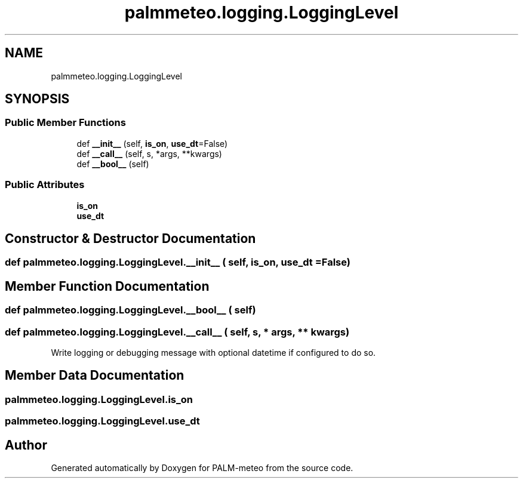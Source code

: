 .TH "palmmeteo.logging.LoggingLevel" 3 "Fri Aug 22 2025" "PALM-meteo" \" -*- nroff -*-
.ad l
.nh
.SH NAME
palmmeteo.logging.LoggingLevel
.SH SYNOPSIS
.br
.PP
.SS "Public Member Functions"

.in +1c
.ti -1c
.RI "def \fB__init__\fP (self, \fBis_on\fP, \fBuse_dt\fP=False)"
.br
.ti -1c
.RI "def \fB__call__\fP (self, s, *args, **kwargs)"
.br
.ti -1c
.RI "def \fB__bool__\fP (self)"
.br
.in -1c
.SS "Public Attributes"

.in +1c
.ti -1c
.RI "\fBis_on\fP"
.br
.ti -1c
.RI "\fBuse_dt\fP"
.br
.in -1c
.SH "Constructor & Destructor Documentation"
.PP 
.SS "def palmmeteo\&.logging\&.LoggingLevel\&.__init__ ( self,  is_on,  use_dt = \fCFalse\fP)"

.SH "Member Function Documentation"
.PP 
.SS "def palmmeteo\&.logging\&.LoggingLevel\&.__bool__ ( self)"

.SS "def palmmeteo\&.logging\&.LoggingLevel\&.__call__ ( self,  s, * args, ** kwargs)"

.PP
.nf
Write logging or debugging message with optional datetime if configured to do so\&.
.fi
.PP
 
.SH "Member Data Documentation"
.PP 
.SS "palmmeteo\&.logging\&.LoggingLevel\&.is_on"

.SS "palmmeteo\&.logging\&.LoggingLevel\&.use_dt"


.SH "Author"
.PP 
Generated automatically by Doxygen for PALM-meteo from the source code\&.
